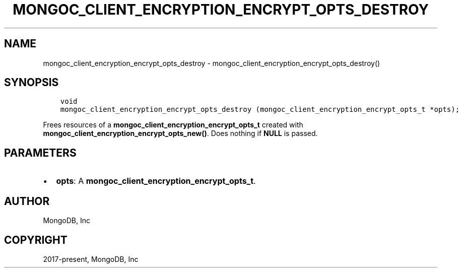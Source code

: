 .\" Man page generated from reStructuredText.
.
.TH "MONGOC_CLIENT_ENCRYPTION_ENCRYPT_OPTS_DESTROY" "3" "Aug 16, 2021" "1.19.0" "libmongoc"
.SH NAME
mongoc_client_encryption_encrypt_opts_destroy \- mongoc_client_encryption_encrypt_opts_destroy()
.
.nr rst2man-indent-level 0
.
.de1 rstReportMargin
\\$1 \\n[an-margin]
level \\n[rst2man-indent-level]
level margin: \\n[rst2man-indent\\n[rst2man-indent-level]]
-
\\n[rst2man-indent0]
\\n[rst2man-indent1]
\\n[rst2man-indent2]
..
.de1 INDENT
.\" .rstReportMargin pre:
. RS \\$1
. nr rst2man-indent\\n[rst2man-indent-level] \\n[an-margin]
. nr rst2man-indent-level +1
.\" .rstReportMargin post:
..
.de UNINDENT
. RE
.\" indent \\n[an-margin]
.\" old: \\n[rst2man-indent\\n[rst2man-indent-level]]
.nr rst2man-indent-level -1
.\" new: \\n[rst2man-indent\\n[rst2man-indent-level]]
.in \\n[rst2man-indent\\n[rst2man-indent-level]]u
..
.SH SYNOPSIS
.INDENT 0.0
.INDENT 3.5
.sp
.nf
.ft C
void
mongoc_client_encryption_encrypt_opts_destroy (mongoc_client_encryption_encrypt_opts_t *opts);
.ft P
.fi
.UNINDENT
.UNINDENT
.sp
Frees resources of a \fBmongoc_client_encryption_encrypt_opts_t\fP created with \fBmongoc_client_encryption_encrypt_opts_new()\fP\&. Does nothing if \fBNULL\fP is passed.
.SH PARAMETERS
.INDENT 0.0
.IP \(bu 2
\fBopts\fP: A \fBmongoc_client_encryption_encrypt_opts_t\fP\&.
.UNINDENT
.SH AUTHOR
MongoDB, Inc
.SH COPYRIGHT
2017-present, MongoDB, Inc
.\" Generated by docutils manpage writer.
.
